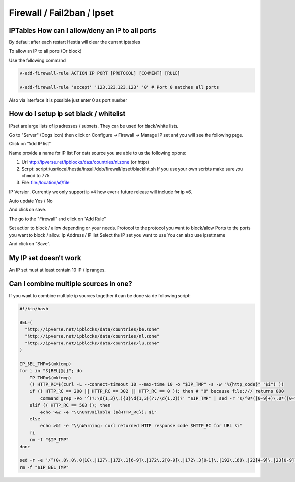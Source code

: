 #############################
Firewall / Fail2ban / Ipset
#############################

***************************************************************
IPTables How can I allow/deny an IP to all ports
***************************************************************

By default after each restart Hestia will clear the current iptables

To allow an IP to all ports (Or block)

Use the following command

.. code-block:: bash

    v-add-firewall-rule ACTION IP PORT [PROTOCOL] [COMMENT] [RULE]
    
    v-add-firewall-rule 'accept' '123.123.123.123' '0' # Port 0 matches all ports
    
Also via interface it is possible just enter 0 as port number

****************************************
How do I setup ip set black / whitelist
****************************************

IPset are large lists of ip adresses / subnets. They can be used for black/white lists. 

Go to "Server" (Cogs icon) then click on Configure -> Firewall -> Manage IP set  and you will see the following page. 

.. image:: ../../images/ipset/ipset-1.png
    :width: 656px
    :align: center
    :height: 150px
    :alt: List IP List
    
Click on "Add IP list"

.. image:: ../../images/ipset/ipset-2.png
    :width: 350px
    :align: center
    :height: 303px
    :alt: Add IP List
    
Name provide a name for IP list
For data source you are able to us the following opions:

1. Url http://ipverse.net/ipblocks/data/countries/nl.zone (or https)
2. Script: script:/usr/local/hestia/install/deb/firewall/ipset/blacklist.sh If you use your own scripts make sure you chmod to 775.
3. File: file:/location/of/file

IP Version. Currently we only support ip v4 how ever a future release will include for ip v6.

Auto update Yes / No

And click on save.

The go to the "Firewall" and click on "Add Rule"

.. image:: ../../images/ipset/ipset-3.png
    :width: 350
    :align: center
    :height: 391px
    :alt: Add Firewall rule

Set action to block / allow depending on your needs. 
Protocol to the protocol you want to block/allow
Ports to the ports you want to block / allow. 
Ip Address / IP list Select the IP set you want to use 
You can also use ipset:name

And click on "Save".

*******************************************
My IP set doesn't work
*******************************************

An IP set must at least contain 10 IP / Ip ranges.

*******************************************
Can I combine multiple sources in one?
*******************************************
    
If you want to combine multiple ip sources together it can be done via de following script:

.. code-block:: bash

    #!/bin/bash
    
    BEL=(
      "http://ipverse.net/ipblocks/data/countries/be.zone"
      "http://ipverse.net/ipblocks/data/countries/nl.zone"
      "http://ipverse.net/ipblocks/data/countries/lu.zone" 
    )
    
    IP_BEL_TMP=$(mktemp)
    for i in "${BEL[@]}"; do
        IP_TMP=$(mktemp)
        (( HTTP_RC=$(curl -L --connect-timeout 10 --max-time 10 -o "$IP_TMP" -s -w "%{http_code}" "$i") ))
        if (( HTTP_RC == 200 || HTTP_RC == 302 || HTTP_RC == 0 )); then # "0" because file:/// returns 000
            command grep -Po '^(?:\d{1,3}\.){3}\d{1,3}(?:/\d{1,2})?' "$IP_TMP" | sed -r 's/^0*([0-9]+)\.0*([0-9]+)\.0*([0-9]+)\.0*([0-9]+)$/\1.\2.\3.\4/' >> "$IP_BEL_TMP"
        elif (( HTTP_RC == 503 )); then
            echo >&2 -e "\\nUnavailable (${HTTP_RC}): $i"
        else
            echo >&2 -e "\\nWarning: curl returned HTTP response code $HTTP_RC for URL $i"
        fi
        rm -f "$IP_TMP"
    done
    
    sed -r -e '/^(0\.0\.0\.0|10\.|127\.|172\.1[6-9]\.|172\.2[0-9]\.|172\.3[0-1]\.|192\.168\.|22[4-9]\.|23[0-9]\.)/d' "$IP_BEL_TMP"|sort -n|sort -mu
    rm -f "$IP_BEL_TMP"
